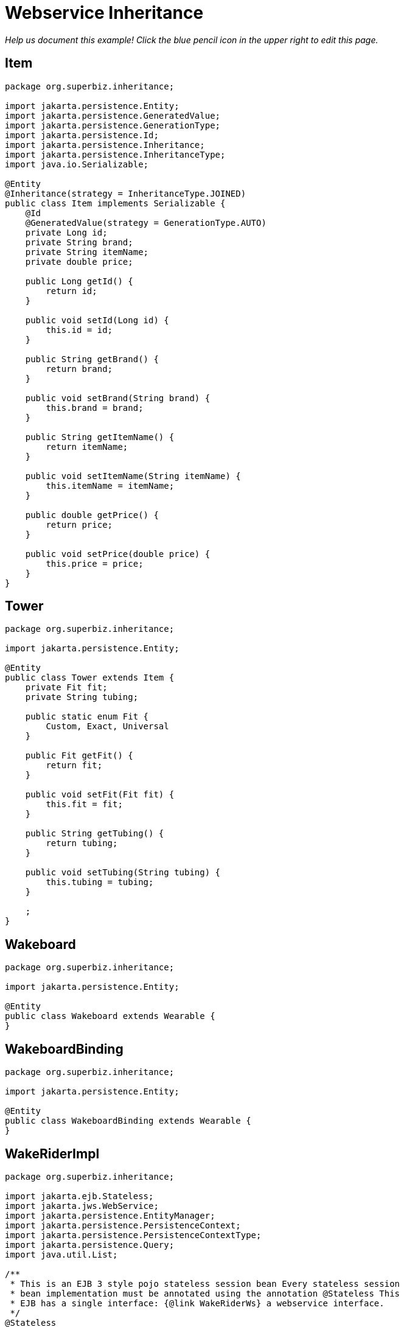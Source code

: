 :index-group: Web Services
:jbake-type: page
:jbake-status: published

= Webservice Inheritance

_Help us document this example! Click the blue pencil icon in the upper
right to edit this page._

== Item

[source,java]
----
package org.superbiz.inheritance;

import jakarta.persistence.Entity;
import jakarta.persistence.GeneratedValue;
import jakarta.persistence.GenerationType;
import jakarta.persistence.Id;
import jakarta.persistence.Inheritance;
import jakarta.persistence.InheritanceType;
import java.io.Serializable;

@Entity
@Inheritance(strategy = InheritanceType.JOINED)
public class Item implements Serializable {
    @Id
    @GeneratedValue(strategy = GenerationType.AUTO)
    private Long id;
    private String brand;
    private String itemName;
    private double price;

    public Long getId() {
        return id;
    }

    public void setId(Long id) {
        this.id = id;
    }

    public String getBrand() {
        return brand;
    }

    public void setBrand(String brand) {
        this.brand = brand;
    }

    public String getItemName() {
        return itemName;
    }

    public void setItemName(String itemName) {
        this.itemName = itemName;
    }

    public double getPrice() {
        return price;
    }

    public void setPrice(double price) {
        this.price = price;
    }
}
----

== Tower

[source,java]
----
package org.superbiz.inheritance;

import jakarta.persistence.Entity;

@Entity
public class Tower extends Item {
    private Fit fit;
    private String tubing;

    public static enum Fit {
        Custom, Exact, Universal
    }

    public Fit getFit() {
        return fit;
    }

    public void setFit(Fit fit) {
        this.fit = fit;
    }

    public String getTubing() {
        return tubing;
    }

    public void setTubing(String tubing) {
        this.tubing = tubing;
    }

    ;
}
----

== Wakeboard

[source,java]
----
package org.superbiz.inheritance;

import jakarta.persistence.Entity;

@Entity
public class Wakeboard extends Wearable {
}
----

== WakeboardBinding

[source,java]
----
package org.superbiz.inheritance;

import jakarta.persistence.Entity;

@Entity
public class WakeboardBinding extends Wearable {
}
----

== WakeRiderImpl

[source,java]
----
package org.superbiz.inheritance;

import jakarta.ejb.Stateless;
import jakarta.jws.WebService;
import jakarta.persistence.EntityManager;
import jakarta.persistence.PersistenceContext;
import jakarta.persistence.PersistenceContextType;
import jakarta.persistence.Query;
import java.util.List;

/**
 * This is an EJB 3 style pojo stateless session bean Every stateless session
 * bean implementation must be annotated using the annotation @Stateless This
 * EJB has a single interface: {@link WakeRiderWs} a webservice interface.
 */
@Stateless
@WebService(
        portName = "InheritancePort",
        serviceName = "InheritanceWsService",
        targetNamespace = "http://superbiz.org/wsdl",
        endpointInterface = "org.superbiz.inheritance.WakeRiderWs")
public class WakeRiderImpl implements WakeRiderWs {

    @PersistenceContext(unitName = "wakeboard-unit", type = PersistenceContextType.TRANSACTION)
    private EntityManager entityManager;

    public void addItem(Item item) throws Exception {
        entityManager.persist(item);
    }

    public void deleteMovie(Item item) throws Exception {
        entityManager.remove(item);
    }

    public List<Item> getItems() throws Exception {
        Query query = entityManager.createQuery("SELECT i FROM Item i");
        List<Item> items = query.getResultList();
        return items;
    }
}
----

== WakeRiderWs

[source,java]
----
package org.superbiz.inheritance;

import jakarta.jws.WebService;
import jakarta.xml.bind.annotation.XmlSeeAlso;
import java.util.List;

/**
 * This is an EJB 3 webservice interface that uses inheritance.
 */
@WebService(targetNamespace = "http://superbiz.org/wsdl")
@XmlSeeAlso({Wakeboard.class, WakeboardBinding.class, Tower.class})
public interface WakeRiderWs {
    public void addItem(Item item) throws Exception;

    public void deleteMovie(Item item) throws Exception;

    public List<Item> getItems() throws Exception;
}
----

== Wearable

[source,java]
----
package org.superbiz.inheritance;

import jakarta.persistence.MappedSuperclass;

@MappedSuperclass
public abstract class Wearable extends Item {
    protected String size;

    public String getSize() {
        return size;
    }

    public void setSize(String size) {
        this.size = size;
    }
}
----

== ejb-jar.xml

[source,xml]
----
<ejb-jar/>
----

== persistence.xml

[source,xml]
----
<persistence xmlns="http://java.sun.com/xml/ns/persistence" version="1.0">

  <persistence-unit name="wakeboard-unit">

    <jta-data-source>wakeBoardDatabase</jta-data-source>
    <non-jta-data-source>wakeBoardDatabaseUnmanaged</non-jta-data-source>

    <class>org.superbiz.inheritance.Item</class>
    <class>org.superbiz.inheritance.Tower</class>
    <class>org.superbiz.inheritance.Wakeboard</class>
    <class>org.superbiz.inheritance.WakeboardBinding</class>
    <class>org.superbiz.inheritance.Wearable</class>

    <properties>
      <property name="openjpa.jdbc.SynchronizeMappings" value="buildSchema(ForeignKeys=true)"/>
    </properties>

  </persistence-unit>
</persistence>
----

== InheritanceTest

[source,java]
----
package org.superbiz.inheritance;

import junit.framework.TestCase;
import org.superbiz.inheritance.Tower.Fit;

import javax.naming.Context;
import javax.naming.InitialContext;
import javax.xml.namespace.QName;
import jakarta.xml.ws.Service;
import java.net.URL;
import java.util.List;
import java.util.Properties;

public class InheritanceTest extends TestCase {

    //START SNIPPET: setup  
    private InitialContext initialContext;

    protected void setUp() throws Exception {

        Properties p = new Properties();
        p.put(Context.INITIAL_CONTEXT_FACTORY, "org.apache.openejb.core.LocalInitialContextFactory");
        p.put("wakeBoardDatabase", "new://Resource?type=DataSource");
        p.put("wakeBoardDatabase.JdbcDriver", "org.hsqldb.jdbcDriver");
        p.put("wakeBoardDatabase.JdbcUrl", "jdbc:hsqldb:mem:wakeBoarddb");

        p.put("wakeBoardDatabaseUnmanaged", "new://Resource?type=DataSource");
        p.put("wakeBoardDatabaseUnmanaged.JdbcDriver", "org.hsqldb.jdbcDriver");
        p.put("wakeBoardDatabaseUnmanaged.JdbcUrl", "jdbc:hsqldb:mem:wakeBoarddb");
        p.put("wakeBoardDatabaseUnmanaged.JtaManaged", "false");

        p.put("openejb.embedded.remotable", "true");

        initialContext = new InitialContext(p);
    }
    //END SNIPPET: setup    

    /**
     * Create a webservice client using wsdl url
     *
     * @throws Exception
     */
    //START SNIPPET: webservice
    public void testInheritanceViaWsInterface() throws Exception {
        Service service = Service.create(
                new URL("http://127.0.0.1:4204/WakeRiderImpl?wsdl"),
                new QName("http://superbiz.org/wsdl", "InheritanceWsService"));
        assertNotNull(service);

        WakeRiderWs ws = service.getPort(WakeRiderWs.class);

        Tower tower = createTower();
        Item item = createItem();
        Wakeboard wakeBoard = createWakeBoard();
        WakeboardBinding wakeBoardbinding = createWakeboardBinding();

        ws.addItem(tower);
        ws.addItem(item);
        ws.addItem(wakeBoard);
        ws.addItem(wakeBoardbinding);


        List<Item> returnedItems = ws.getItems();

        assertEquals("testInheritanceViaWsInterface, nb Items", 4, returnedItems.size());

        //check tower
        assertEquals("testInheritanceViaWsInterface, first Item", returnedItems.get(0).getClass(), Tower.class);
        tower = (Tower) returnedItems.get(0);
        assertEquals("testInheritanceViaWsInterface, first Item", tower.getBrand(), "Tower brand");
        assertEquals("testInheritanceViaWsInterface, first Item", tower.getFit().ordinal(), Fit.Custom.ordinal());
        assertEquals("testInheritanceViaWsInterface, first Item", tower.getItemName(), "Tower item name");
        assertEquals("testInheritanceViaWsInterface, first Item", tower.getPrice(), 1.0d);
        assertEquals("testInheritanceViaWsInterface, first Item", tower.getTubing(), "Tower tubing");

        //check item
        assertEquals("testInheritanceViaWsInterface, second Item", returnedItems.get(1).getClass(), Item.class);
        item = (Item) returnedItems.get(1);
        assertEquals("testInheritanceViaWsInterface, second Item", item.getBrand(), "Item brand");
        assertEquals("testInheritanceViaWsInterface, second Item", item.getItemName(), "Item name");
        assertEquals("testInheritanceViaWsInterface, second Item", item.getPrice(), 2.0d);

        //check wakeboard
        assertEquals("testInheritanceViaWsInterface, third Item", returnedItems.get(2).getClass(), Wakeboard.class);
        wakeBoard = (Wakeboard) returnedItems.get(2);
        assertEquals("testInheritanceViaWsInterface, third Item", wakeBoard.getBrand(), "Wakeboard brand");
        assertEquals("testInheritanceViaWsInterface, third Item", wakeBoard.getItemName(), "Wakeboard item name");
        assertEquals("testInheritanceViaWsInterface, third Item", wakeBoard.getPrice(), 3.0d);
        assertEquals("testInheritanceViaWsInterface, third Item", wakeBoard.getSize(), "WakeBoard size");

        //check wakeboardbinding
        assertEquals("testInheritanceViaWsInterface, fourth Item", returnedItems.get(3).getClass(), WakeboardBinding.class);
        wakeBoardbinding = (WakeboardBinding) returnedItems.get(3);
        assertEquals("testInheritanceViaWsInterface, fourth Item", wakeBoardbinding.getBrand(), "Wakeboardbinding brand");
        assertEquals("testInheritanceViaWsInterface, fourth Item", wakeBoardbinding.getItemName(), "Wakeboardbinding item name");
        assertEquals("testInheritanceViaWsInterface, fourth Item", wakeBoardbinding.getPrice(), 4.0d);
        assertEquals("testInheritanceViaWsInterface, fourth Item", wakeBoardbinding.getSize(), "WakeBoardbinding size");
    }
    //END SNIPPET: webservice

    private Tower createTower() {
        Tower tower = new Tower();
        tower.setBrand("Tower brand");
        tower.setFit(Fit.Custom);
        tower.setItemName("Tower item name");
        tower.setPrice(1.0f);
        tower.setTubing("Tower tubing");
        return tower;
    }

    private Item createItem() {
        Item item = new Item();
        item.setBrand("Item brand");
        item.setItemName("Item name");
        item.setPrice(2.0f);
        return item;
    }

    private Wakeboard createWakeBoard() {
        Wakeboard wakeBoard = new Wakeboard();
        wakeBoard.setBrand("Wakeboard brand");
        wakeBoard.setItemName("Wakeboard item name");
        wakeBoard.setPrice(3.0f);
        wakeBoard.setSize("WakeBoard size");
        return wakeBoard;
    }

    private WakeboardBinding createWakeboardBinding() {
        WakeboardBinding wakeBoardBinding = new WakeboardBinding();
        wakeBoardBinding.setBrand("Wakeboardbinding brand");
        wakeBoardBinding.setItemName("Wakeboardbinding item name");
        wakeBoardBinding.setPrice(4.0f);
        wakeBoardBinding.setSize("WakeBoardbinding size");
        return wakeBoardBinding;
    }
}
----

== Running

[source,console]
----
-------------------------------------------------------
 T E S T S
-------------------------------------------------------
Running org.superbiz.inheritance.InheritanceTest
Apache OpenEJB 4.0.0-beta-1    build: 20111002-04:06
http://tomee.apache.org/
INFO - openejb.home = /Users/dblevins/examples/webservice-inheritance
INFO - openejb.base = /Users/dblevins/examples/webservice-inheritance
INFO - Configuring Service(id=Default Security Service, type=SecurityService, provider-id=Default Security Service)
INFO - Configuring Service(id=Default Transaction Manager, type=TransactionManager, provider-id=Default Transaction Manager)
INFO - Configuring Service(id=wakeBoardDatabaseUnmanaged, type=Resource, provider-id=Default JDBC Database)
INFO - Configuring Service(id=wakeBoardDatabase, type=Resource, provider-id=Default JDBC Database)
INFO - Found EjbModule in classpath: /Users/dblevins/examples/webservice-inheritance/target/classes
INFO - Beginning load: /Users/dblevins/examples/webservice-inheritance/target/classes
INFO - Configuring enterprise application: /Users/dblevins/examples/webservice-inheritance/classpath.ear
INFO - Configuring Service(id=Default Stateless Container, type=Container, provider-id=Default Stateless Container)
INFO - Auto-creating a container for bean WakeRiderImpl: Container(type=STATELESS, id=Default Stateless Container)
INFO - Configuring PersistenceUnit(name=wakeboard-unit)
INFO - Enterprise application "/Users/dblevins/examples/webservice-inheritance/classpath.ear" loaded.
INFO - Assembling app: /Users/dblevins/examples/webservice-inheritance/classpath.ear
INFO - PersistenceUnit(name=wakeboard-unit, provider=org.apache.openjpa.persistence.PersistenceProviderImpl) - provider time 396ms
INFO - Created Ejb(deployment-id=WakeRiderImpl, ejb-name=WakeRiderImpl, container=Default Stateless Container)
INFO - Started Ejb(deployment-id=WakeRiderImpl, ejb-name=WakeRiderImpl, container=Default Stateless Container)
INFO - Deployed Application(path=/Users/dblevins/examples/webservice-inheritance/classpath.ear)
INFO - Initializing network services
INFO - Creating ServerService(id=httpejbd)
INFO - Creating ServerService(id=cxf)
INFO - Creating ServerService(id=admin)
INFO - Creating ServerService(id=ejbd)
INFO - Creating ServerService(id=ejbds)
INFO - Initializing network services
  ** Starting Services **
  NAME                 IP              PORT  
  httpejbd             127.0.0.1       4204  
  admin thread         127.0.0.1       4200  
  ejbd                 127.0.0.1       4201  
  ejbd                 127.0.0.1       4203  
-------
Ready!
WARN - Found no persistent property in "org.superbiz.inheritance.WakeboardBinding"
WARN - Found no persistent property in "org.superbiz.inheritance.Wakeboard"
WARN - Found no persistent property in "org.superbiz.inheritance.WakeboardBinding"
WARN - Found no persistent property in "org.superbiz.inheritance.Wakeboard"
Tests run: 1, Failures: 0, Errors: 0, Skipped: 0, Time elapsed: 4.442 sec

Results :

Tests run: 1, Failures: 0, Errors: 0, Skipped: 0
----
